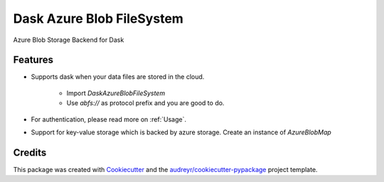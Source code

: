 ==========================
Dask Azure Blob FileSystem
==========================

Azure Blob Storage Backend for Dask

.. image:: https://travis-ci.org/manish/dask-azureblobfs.svg?branch=master
    :target: https://travis-ci.org/manish/dask-azureblobfs

.. image:: https://readthedocs.org/projects/dask-azureblobfs/badge/?version=latest
    :target: https://dask-azureblobfs.readthedocs.io/en/latest/?badge=latest
    :alt: Documentation Status

Features
--------

* Supports dask when your data files are stored in the cloud.

    * Import `DaskAzureBlobFileSystem`

    * Use `abfs://` as protocol prefix and you are good to do.

* For authentication, please read more on :ref:`Usage`.

* Support for key-value storage which is backed by azure storage. Create an instance of `AzureBlobMap`

Credits
-------

This package was created with Cookiecutter_ and the `audreyr/cookiecutter-pypackage`_ project template.

.. _Cookiecutter: https://github.com/audreyr/cookiecutter
.. _`audreyr/cookiecutter-pypackage`: https://github.com/audreyr/cookiecutter-pypackage
